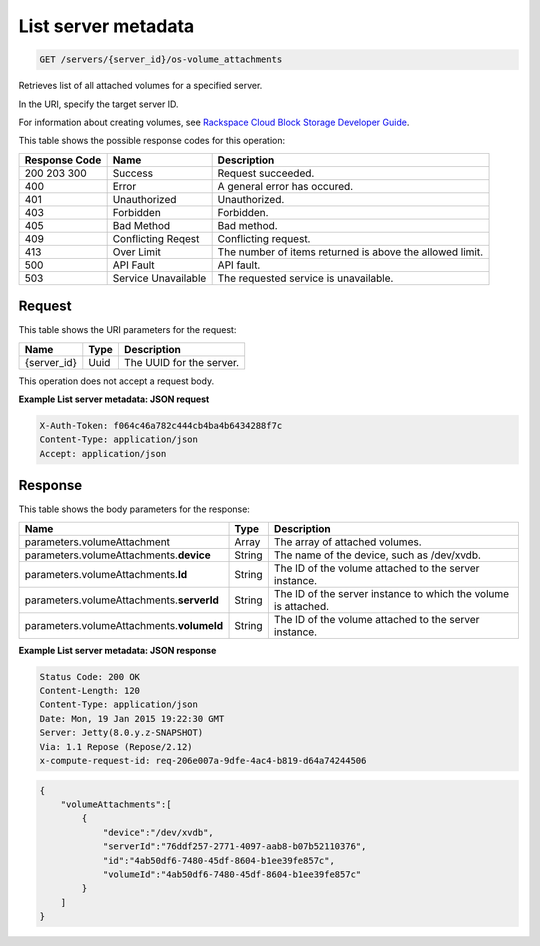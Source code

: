 
.. THIS OUTPUT IS GENERATED FROM THE WADL. DO NOT EDIT.

.. _get-list-server-metadata-servers-server-id-os-volume-attachments:

List server metadata
^^^^^^^^^^^^^^^^^^^^^^^^^^^^^^^^^^^^^^^^^^^^^^^^^^^^^^^^^^^^^^^^^^^^^^^^^^^^^^^^

.. code::

    GET /servers/{server_id}/os-volume_attachments

Retrieves list of all attached volumes for a specified server.

In the URI, specify the target server ID.

For information about creating volumes, see `Rackspace Cloud Block Storage Developer Guide <http://docs.rackspace.com/cbs/api/v1.0/cbs-devguide/content/index.html>`__.



This table shows the possible response codes for this operation:


+--------------------------+-------------------------+-------------------------+
|Response Code             |Name                     |Description              |
+==========================+=========================+=========================+
|200 203 300               |Success                  |Request succeeded.       |
+--------------------------+-------------------------+-------------------------+
|400                       |Error                    |A general error has      |
|                          |                         |occured.                 |
+--------------------------+-------------------------+-------------------------+
|401                       |Unauthorized             |Unauthorized.            |
+--------------------------+-------------------------+-------------------------+
|403                       |Forbidden                |Forbidden.               |
+--------------------------+-------------------------+-------------------------+
|405                       |Bad Method               |Bad method.              |
+--------------------------+-------------------------+-------------------------+
|409                       |Conflicting Reqest       |Conflicting request.     |
+--------------------------+-------------------------+-------------------------+
|413                       |Over Limit               |The number of items      |
|                          |                         |returned is above the    |
|                          |                         |allowed limit.           |
+--------------------------+-------------------------+-------------------------+
|500                       |API Fault                |API fault.               |
+--------------------------+-------------------------+-------------------------+
|503                       |Service Unavailable      |The requested service is |
|                          |                         |unavailable.             |
+--------------------------+-------------------------+-------------------------+


Request
""""""""""""""""




This table shows the URI parameters for the request:

+--------------------------+-------------------------+-------------------------+
|Name                      |Type                     |Description              |
+==========================+=========================+=========================+
|{server_id}               |Uuid                     |The UUID for the server. |
+--------------------------+-------------------------+-------------------------+





This operation does not accept a request body.




**Example List server metadata: JSON request**


.. code::

   X-Auth-Token: f064c46a782c444cb4ba4b6434288f7c
   Content-Type: application/json
   Accept: application/json





Response
""""""""""""""""





This table shows the body parameters for the response:

+--------------------------------+----------------------+----------------------+
|Name                            |Type                  |Description           |
+================================+======================+======================+
|parameters.volumeAttachment     |Array                 |The array of attached |
|                                |                      |volumes.              |
+--------------------------------+----------------------+----------------------+
|parameters.volumeAttachments.\  |String                |The name of the       |
|**device**                      |                      |device, such as       |
|                                |                      |/dev/xvdb.            |
+--------------------------------+----------------------+----------------------+
|parameters.volumeAttachments.\  |String                |The ID of the volume  |
|**Id**                          |                      |attached to the       |
|                                |                      |server instance.      |
+--------------------------------+----------------------+----------------------+
|parameters.volumeAttachments.\  |String                |The ID of the server  |
|**serverId**                    |                      |instance to which the |
|                                |                      |volume is attached.   |
+--------------------------------+----------------------+----------------------+
|parameters.volumeAttachments.\  |String                |The ID of the volume  |
|**volumeId**                    |                      |attached to the       |
|                                |                      |server instance.      |
+--------------------------------+----------------------+----------------------+







**Example List server metadata: JSON response**


.. code::

       Status Code: 200 OK
       Content-Length: 120
       Content-Type: application/json
       Date: Mon, 19 Jan 2015 19:22:30 GMT
       Server: Jetty(8.0.y.z-SNAPSHOT)
       Via: 1.1 Repose (Repose/2.12)
       x-compute-request-id: req-206e007a-9dfe-4ac4-b819-d64a74244506


.. code::

   {
       "volumeAttachments":[
           {
               "device":"/dev/xvdb",
               "serverId":"76ddf257-2771-4097-aab8-b07b52110376",
               "id":"4ab50df6-7480-45df-8604-b1ee39fe857c",
               "volumeId":"4ab50df6-7480-45df-8604-b1ee39fe857c"
           }
       ]
   }




